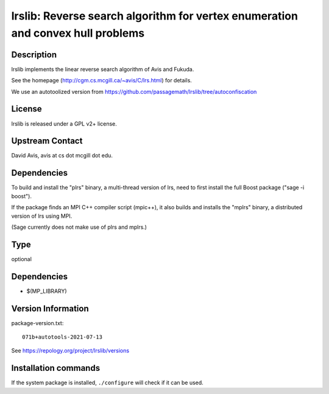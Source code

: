 .. _spkg_lrslib:

lrslib: Reverse search algorithm for vertex enumeration and convex hull problems
================================================================================

Description
-----------

lrslib implements the linear reverse search algorithm of Avis and
Fukuda.

See the homepage (http://cgm.cs.mcgill.ca/~avis/C/lrs.html) for details.

We use an autotoolized version from
https://github.com/passagemath/lrslib/tree/autoconfiscation

License
-------

lrslib is released under a GPL v2+ license.


Upstream Contact
----------------

David Avis, avis at cs dot mcgill dot edu.

Dependencies
------------

To build and install the "plrs" binary, a multi-thread version of lrs,
need to first install the full Boost package ("sage -i boost").

If the package finds an MPI C++ compiler script (mpic++), it also builds
and installs the "mplrs" binary, a distributed version of lrs using MPI.

(Sage currently does not make use of plrs and mplrs.)


Type
----

optional


Dependencies
------------

- $(MP_LIBRARY)

Version Information
-------------------

package-version.txt::

    071b+autotools-2021-07-13

See https://repology.org/project/lrslib/versions

Installation commands
---------------------

.. tab:: Sage distribution:

   .. CODE-BLOCK:: bash

       $ sage -i lrslib

.. tab:: Arch Linux:

   .. CODE-BLOCK:: bash

       $ sudo pacman -S lrs

.. tab:: conda-forge:

   .. CODE-BLOCK:: bash

       $ conda install lrslib

.. tab:: Debian/Ubuntu:

   .. CODE-BLOCK:: bash

       $ sudo apt-get install lrslib

.. tab:: Fedora/Redhat/CentOS:

   .. CODE-BLOCK:: bash

       $ sudo dnf install lrslib lrslib-devel

.. tab:: FreeBSD:

   .. CODE-BLOCK:: bash

       $ sudo pkg install math/lrslib

.. tab:: Gentoo Linux:

   .. CODE-BLOCK:: bash

       $ sudo emerge sci-libs/lrslib

.. tab:: Nixpkgs:

   .. CODE-BLOCK:: bash

       $ nix-env -f \'\<nixpkgs\>\' --install --attr lrs

.. tab:: openSUSE:

   .. CODE-BLOCK:: bash

       $ sudo zypper install lrslib lrslib-devel


If the system package is installed, ``./configure`` will check if it can be used.
